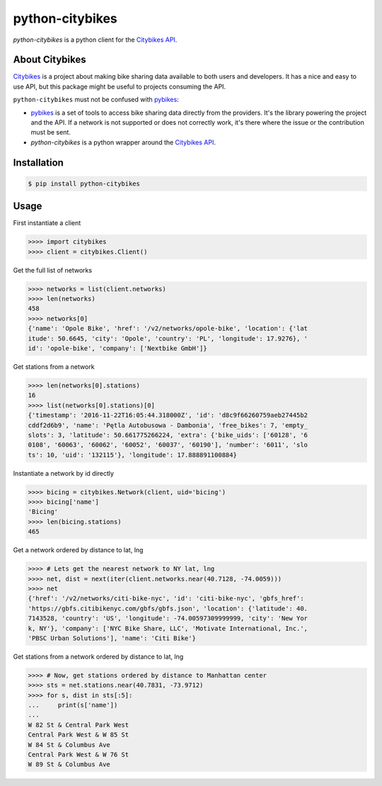 python-citybikes
================

`python-citybikes` is a python client for the `Citybikes API`_.

About Citybikes
---------------
Citybikes_ is a project about making bike sharing data available to both users
and developers. It has a nice and easy to use API, but this package might be
useful to projects consuming the API.

``python-citybikes`` must not be confused with `pybikes`_:

- `pybikes`_ is a set of tools to access bike sharing data directly from the providers. It's the library powering the project and the API. If a network is not supported or does not correctly work, it's there where the issue or the contribution must be sent.
- `python-citybikes` is a python wrapper around the `Citybikes API`_.

.. _Citybikes: https://citybik.es
.. _Citybikes API: https://api.citybik.es
.. _pybikes: https://github.com/eskerda/pybikes


Installation
------------

.. code-block:: sh

    $ pip install python-citybikes

Usage
-----
First instantiate a client

.. code-block:: python

    >>>> import citybikes
    >>>> client = citybikes.Client()

Get the full list of networks

.. code-block:: python

    >>>> networks = list(client.networks)
    >>>> len(networks)
    458
    >>>> networks[0]
    {'name': 'Opole Bike', 'href': '/v2/networks/opole-bike', 'location': {'lat
    itude': 50.6645, 'city': 'Opole', 'country': 'PL', 'longitude': 17.9276}, '
    id': 'opole-bike', 'company': ['Nextbike GmbH']}

Get stations from a network

.. code-block:: python

    >>>> len(networks[0].stations)
    16
    >>>> list(networks[0].stations)[0]
    {'timestamp': '2016-11-22T16:05:44.318000Z', 'id': 'd8c9f66260759aeb27445b2
    cddf2d6b9', 'name': 'Pętla Autobusowa - Dambonia', 'free_bikes': 7, 'empty_
    slots': 3, 'latitude': 50.661775266224, 'extra': {'bike_uids': ['60128', '6
    0108', '60063', '60062', '60052', '60037', '60190'], 'number': '6011', 'slo
    ts': 10, 'uid': '132115'}, 'longitude': 17.888891100884}

Instantiate a network by id directly

.. code-block:: python

    >>>> bicing = citybikes.Network(client, uid='bicing')
    >>>> bicing['name']
    'Bicing'
    >>>> len(bicing.stations)
    465

Get a network ordered by distance to lat, lng

.. code-block:: python

    >>>> # Lets get the nearest network to NY lat, lng
    >>>> net, dist = next(iter(client.networks.near(40.7128, -74.0059)))
    >>>> net
    {'href': '/v2/networks/citi-bike-nyc', 'id': 'citi-bike-nyc', 'gbfs_href': 
    'https://gbfs.citibikenyc.com/gbfs/gbfs.json', 'location': {'latitude': 40.
    7143528, 'country': 'US', 'longitude': -74.00597309999999, 'city': 'New Yor
    k, NY'}, 'company': ['NYC Bike Share, LLC', 'Motivate International, Inc.',
    'PBSC Urban Solutions'], 'name': 'Citi Bike'}

Get stations from a network ordered by distance to lat, lng

.. code-block:: python

    >>>> # Now, get stations ordered by distance to Manhattan center
    >>>> sts = net.stations.near(40.7831, -73.9712)
    >>>> for s, dist in sts[:5]:
    ...     print(s['name'])
    ...
    W 82 St & Central Park West
    Central Park West & W 85 St
    W 84 St & Columbus Ave
    Central Park West & W 76 St
    W 89 St & Columbus Ave

